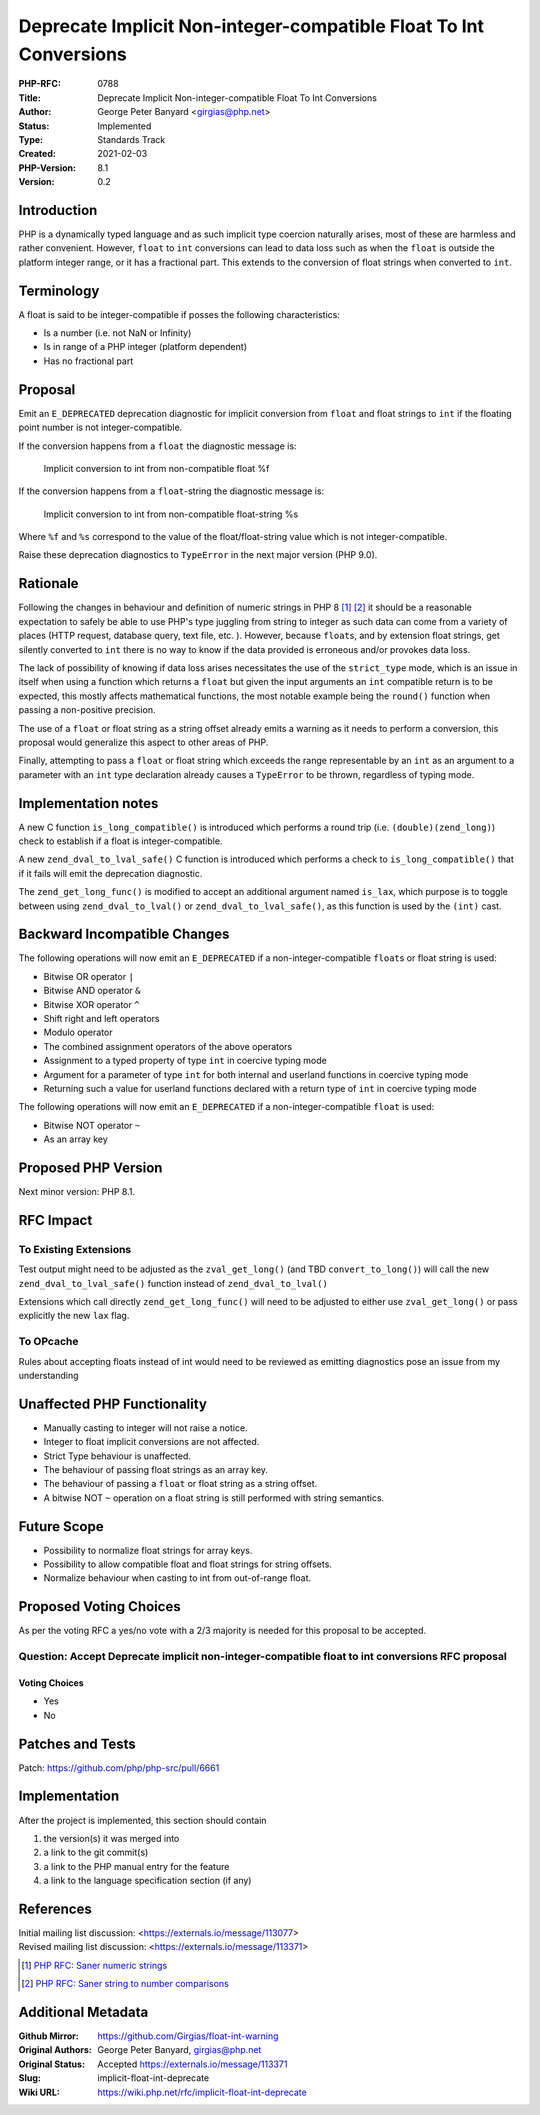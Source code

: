 Deprecate Implicit Non-integer-compatible Float To Int Conversions
==================================================================

:PHP-RFC: 0788
:Title: Deprecate Implicit Non-integer-compatible Float To Int Conversions
:Author: George Peter Banyard <girgias@php.net>
:Status: Implemented
:Type: Standards Track
:Created: 2021-02-03
:PHP-Version: 8.1
:Version: 0.2

Introduction
------------

PHP is a dynamically typed language and as such implicit type coercion
naturally arises, most of these are harmless and rather convenient.
However, ``float`` to ``int`` conversions can lead to data loss such as
when the ``float`` is outside the platform integer range, or it has a
fractional part. This extends to the conversion of float strings when
converted to ``int``.

Terminology
-----------

A float is said to be integer-compatible if posses the following
characteristics:

-  Is a number (i.e. not NaN or Infinity)
-  Is in range of a PHP integer (platform dependent)
-  Has no fractional part

Proposal
--------

Emit an ``E_DEPRECATED`` deprecation diagnostic for implicit conversion
from ``float`` and float strings to ``int`` if the floating point number
is not integer-compatible.

If the conversion happens from a ``float`` the diagnostic message is:

   Implicit conversion to int from non-compatible float %f

If the conversion happens from a ``float``-string the diagnostic message
is:

   Implicit conversion to int from non-compatible float-string %s

Where ``%f`` and ``%s`` correspond to the value of the
float/float-string value which is not integer-compatible.

Raise these deprecation diagnostics to ``TypeError`` in the next major
version (PHP 9.0).

Rationale
---------

Following the changes in behaviour and definition of numeric strings in
PHP 8  [1]_  [2]_ it should be a reasonable expectation to safely be
able to use PHP's type juggling from string to integer as such data can
come from a variety of places (HTTP request, database query, text file,
etc. ). However, because ``float``\ s, and by extension float strings,
get silently converted to ``int`` there is no way to know if the data
provided is erroneous and/or provokes data loss.

The lack of possibility of knowing if data loss arises necessitates the
use of the ``strict_type`` mode, which is an issue in itself when using
a function which returns a ``float`` but given the input arguments an
``int`` compatible return is to be expected, this mostly affects
mathematical functions, the most notable example being the ``round()``
function when passing a non-positive precision.

The use of a ``float`` or float string as a string offset already emits
a warning as it needs to perform a conversion, this proposal would
generalize this aspect to other areas of PHP.

Finally, attempting to pass a ``float`` or float string which exceeds
the range representable by an ``int`` as an argument to a parameter with
an ``int`` type declaration already causes a ``TypeError`` to be thrown,
regardless of typing mode.

Implementation notes
--------------------

A new C function ``is_long_compatible()`` is introduced which performs a
round trip (i.e. ``(double)(zend_long)``) check to establish if a float
is integer-compatible.

A new ``zend_dval_to_lval_safe()`` C function is introduced which
performs a check to ``is_long_compatible()`` that if it fails will emit
the deprecation diagnostic.

The ``zend_get_long_func()`` is modified to accept an additional
argument named ``is_lax``, which purpose is to toggle between using
``zend_dval_to_lval()`` or ``zend_dval_to_lval_safe()``, as this
function is used by the ``(int)`` cast.

Backward Incompatible Changes
-----------------------------

The following operations will now emit an ``E_DEPRECATED`` if a
non-integer-compatible ``float``\ s or float string is used:

-  Bitwise OR operator ``|``
-  Bitwise AND operator ``&``
-  Bitwise XOR operator ``^``
-  Shift right and left operators
-  Modulo operator
-  The combined assignment operators of the above operators
-  Assignment to a typed property of type ``int`` in coercive typing
   mode
-  Argument for a parameter of type ``int`` for both internal and
   userland functions in coercive typing mode
-  Returning such a value for userland functions declared with a return
   type of ``int`` in coercive typing mode

The following operations will now emit an ``E_DEPRECATED`` if a
non-integer-compatible ``float`` is used:

-  Bitwise NOT operator ``~``
-  As an array key

Proposed PHP Version
--------------------

Next minor version: PHP 8.1.

RFC Impact
----------

To Existing Extensions
~~~~~~~~~~~~~~~~~~~~~~

Test output might need to be adjusted as the ``zval_get_long()`` (and
TBD ``convert_to_long()``) will call the new
``zend_dval_to_lval_safe()`` function instead of ``zend_dval_to_lval()``

Extensions which call directly ``zend_get_long_func()`` will need to be
adjusted to either use ``zval_get_long()`` or pass explicitly the new
``lax`` flag.

To OPcache
~~~~~~~~~~

Rules about accepting floats instead of int would need to be reviewed as
emitting diagnostics pose an issue from my understanding

Unaffected PHP Functionality
----------------------------

-  Manually casting to integer will not raise a notice.
-  Integer to float implicit conversions are not affected.
-  Strict Type behaviour is unaffected.
-  The behaviour of passing float strings as an array key.
-  The behaviour of passing a ``float`` or float string as a string
   offset.
-  A bitwise NOT ``~`` operation on a float string is still performed
   with string semantics.

Future Scope
------------

-  Possibility to normalize float strings for array keys.
-  Possibility to allow compatible float and float strings for string
   offsets.
-  Normalize behaviour when casting to int from out-of-range float.

Proposed Voting Choices
-----------------------

As per the voting RFC a yes/no vote with a 2/3 majority is needed for
this proposal to be accepted.

Question: Accept Deprecate implicit non-integer-compatible float to int conversions RFC proposal
~~~~~~~~~~~~~~~~~~~~~~~~~~~~~~~~~~~~~~~~~~~~~~~~~~~~~~~~~~~~~~~~~~~~~~~~~~~~~~~~~~~~~~~~~~~~~~~~

Voting Choices
^^^^^^^^^^^^^^

-  Yes
-  No

Patches and Tests
-----------------

Patch: https://github.com/php/php-src/pull/6661

Implementation
--------------

After the project is implemented, this section should contain

#. the version(s) it was merged into
#. a link to the git commit(s)
#. a link to the PHP manual entry for the feature
#. a link to the language specification section (if any)

References
----------

| Initial mailing list discussion: <https://externals.io/message/113077>
| Revised mailing list discussion: <https://externals.io/message/113371>

.. [1]
   `PHP RFC: Saner numeric strings </rfc/saner-numeric-strings>`__

.. [2]
   `PHP RFC: Saner string to number
   comparisons </rfc/string_to_number_comparison>`__

Additional Metadata
-------------------

:Github Mirror: https://github.com/Girgias/float-int-warning
:Original Authors: George Peter Banyard, girgias@php.net
:Original Status: Accepted https://externals.io/message/113371
:Slug: implicit-float-int-deprecate
:Wiki URL: https://wiki.php.net/rfc/implicit-float-int-deprecate
